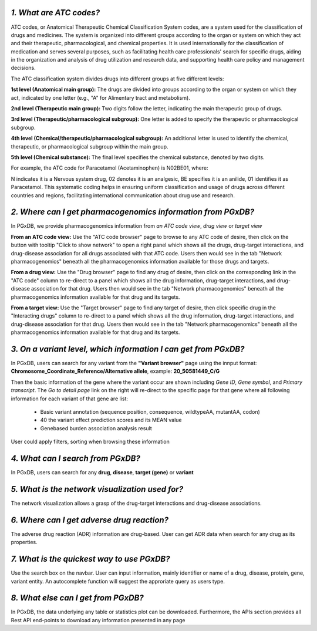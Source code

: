 *1. What are ATC codes?*
=========================

ATC codes, or Anatomical Therapeutic Chemical Classification System codes, are a system used for the classification of drugs and medicines. The system is organized into different groups according to the organ or system on which they act and their therapeutic, pharmacological, and chemical properties. It is used internationally for the classification of medication and serves several purposes, such as facilitating health care professionals' search for specific drugs, aiding in the organization and analysis of drug utilization and research data, and supporting health care policy and management decisions.

The ATC classification system divides drugs into different groups at five different levels:

**1st level (Anatomical main group):** The drugs are divided into groups according to the organ or system on which they act, indicated by one letter (e.g., "A" for Alimentary tract and metabolism).

**2nd level (Therapeutic main group):** Two digits follow the letter, indicating the main therapeutic group of drugs.

**3rd level (Therapeutic/pharmacological subgroup):** One letter is added to specify the therapeutic or pharmacological subgroup.

**4th level (Chemical/therapeutic/pharmacological subgroup):** An additional letter is used to identify the chemical, therapeutic, or pharmacological subgroup within the main group.

**5th level (Chemical substance):** The final level specifies the chemical substance, denoted by two digits.

For example, the ATC code for Paracetamol (Acetaminophen) is N02BE01, where:

N indicates it is a Nervous system drug,
02 denotes it is an analgesic,
BE specifies it is an anilide,
01 identifies it as Paracetamol.
This systematic coding helps in ensuring uniform classification and usage of drugs across different countries and regions, facilitating international communication about drug use and research.


*2. Where can I get pharmacogenomics information from PGxDB?*
=============================================================

In PGxDB, we provide pharmacogenomics information from *an ATC code view*, *drug view* or *target view*

**From an ATC code view:** Use the "ATC code browser" page to browse to any ATC code of desire, then click on the button with tooltip "Click to show network" to open a right panel which shows all the drugs, drug-target interactions, and drug-disease association for all drugs associated with that ATC code. Users then would see in the tab "Network pharmacogenomics" beneath all the pharmacogenomics information available for those drugs and targets.

**From a drug view:** Use the "Drug browser" page to find any drug of desire, then click on the corresponding link in the "ATC code" column to re-direct to a panel which shows all the drug information, drug-target interactions, and drug-disease association for that drug. Users then would see in the tab "Network pharmacogenomics" beneath all the pharmacogenomics information available for that drug and its targets.

**From a target view:** Use the "Target browser" page to find any target of desire, then click specific drug in the "Interacting drugs" column to re-direct to a panel which shows all the drug information, drug-target interactions, and drug-disease association for that drug. Users then would see in the tab "Network pharmacogenomics" beneath all the pharmacogenomics information available for that drug and its targets.


*3. On a variant level, which information I can get from PGxDB?*
=============================================================

In PGxDB, users can search for any variant from the **"Variant browser"** page using the innput format: **Chromosome_Coordinate_Reference/Alternative allele**, example: **20_50581449_C/G**

Then the basic information of the gene where the variant occur are shown including *Gene ID*, *Gene symbol*,	and *Primary transcript*. The *Go to detail page* link on the right will re-direct to the specific page for that gene where all following information for each variant of that gene are list:

   - Basic variant annotation (sequence position, consequence, wildtypeAA, mutantAA, codon)
   - 40 the variant effect prediction scores and its MEAN value
   - Genebased burden association analysis result

User could apply filters, sorting when browsing these information

*4. What can I search from PGxDB?*
=============================================================

In PGxDB, users can search for any **drug**, **disease**, **target (gene)** or **variant** 

*5. What is the network visualization used for?*
=============================================================

The network visualization allows a grasp of the drug-target interactions and drug-disease associations.

*6. Where can I get adverse drug reaction?*
=============================================================
The adverse drug reaction (ADR) information are drug-based. User can get ADR data when search for any drug as its properties.

*7. What is the quickest way to use PGxDB?*
=============================================================
Use the search box on the navbar. User can input information, mainly identifier or name of a drug, disease, protein, gene, variant entity. An autocomplete function will suggest the approriate query as users type.

*8. What else can I get from PGxDB?*
=============================================================

In PGxDB, the data underlying any table or statistics plot can be downloaded. Furthermore, the APIs section provides all Rest API end-points to download any information presented in any page
